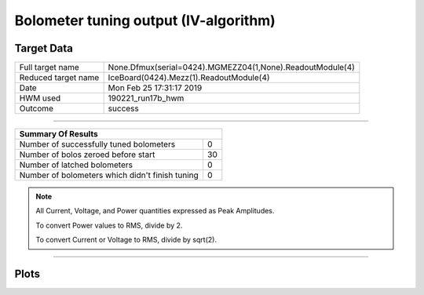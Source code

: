 
Bolometer tuning output (IV-algorithm)
======================================


Target Data
-----------

+-----------------------------------------------------------+-----------------------------------------------------------+
| Full target name                                          | None.Dfmux(serial=0424).MGMEZZ04(1,None).ReadoutModule(4) |
+-----------------------------------------------------------+-----------------------------------------------------------+
| Reduced target name                                       | IceBoard(0424).Mezz(1).ReadoutModule(4)                   |
+-----------------------------------------------------------+-----------------------------------------------------------+
| Date                                                      | Mon Feb 25 17:31:17 2019                                  |
+-----------------------------------------------------------+-----------------------------------------------------------+
| HWM used                                                  | 190221_run17b_hwm                                         |
+-----------------------------------------------------------+-----------------------------------------------------------+
| Outcome                                                   | success                                                   |
+-----------------------------------------------------------+-----------------------------------------------------------+



-------------------------------

+-------------------------------------------------+-------------------------------------------------+
| Summary Of Results                                                                                |
+=================================================+=================================================+
| Number of successfully tuned bolometers         | 0                                               |
+-------------------------------------------------+-------------------------------------------------+
| Number of bolos zeroed before start             | 30                                              |
+-------------------------------------------------+-------------------------------------------------+
| Number of latched bolometers                    | 0                                               |
+-------------------------------------------------+-------------------------------------------------+
| Number of bolometers which didn't finish tuning | 0                                               |
+-------------------------------------------------+-------------------------------------------------+


.. note:: All Current, Voltage, and Power quantities expressed as Peak Amplitudes.

          To convert Power values to RMS, divide by 2.

          To convert Current or Voltage to RMS, divide by sqrt(2).

-------------------------------


Plots
-----


